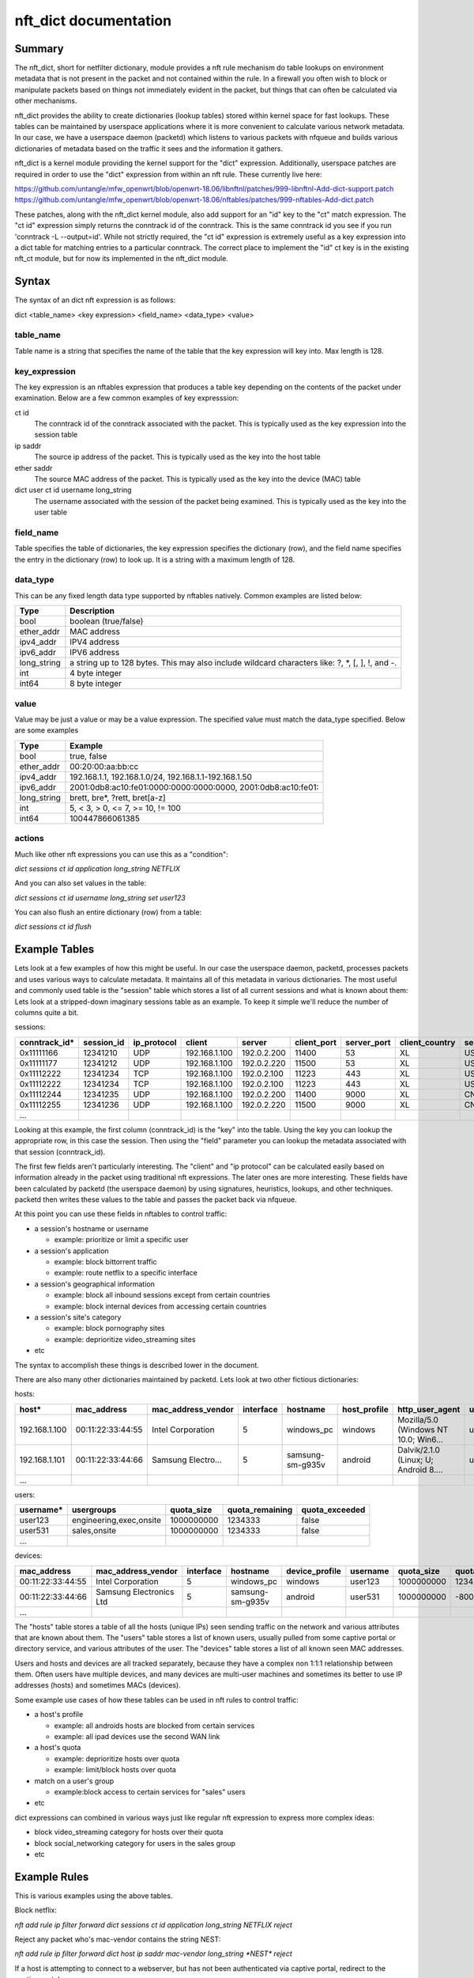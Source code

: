 nft_dict documentation
========================


Summary
-------

The nft_dict, short for netfilter dictionary, module provides a nft rule mechanism do table lookups on environment metadata that is not present in the packet and not contained within the rule.
In a firewall you often wish to block or manipulate packets based on things not immediately evident in the packet, but things that can often be calculated via other mechanisms.

nft_dict provides the ability to create dictionaries (lookup tables) stored within kernel space for fast lookups. These tables can be maintained by userspace applications where it is more convenient to calculate various network metadata.
In our case, we have a userspace daemon (packetd) which listens to various packets with nfqueue and builds various dictionaries of metadata based on the traffic it sees and the information it gathers.

nft_dict is a kernel module providing the kernel support for the "dict" expression.
Additionally, userspace patches are required in order to use the "dict" expression from within an nft rule.
These currently live here:

https://github.com/untangle/mfw_openwrt/blob/openwrt-18.06/libnftnl/patches/999-libnftnl-Add-dict-support.patch
https://github.com/untangle/mfw_openwrt/blob/openwrt-18.06/nftables/patches/999-nftables-Add-dict.patch

These patches, along with the nft_dict kernel module, also add support for an "id" key to the "ct" match expression.  The
"ct id" expression simply returns the conntrack id of the conntrack.  This is the same conntrack id you see if you run
'conntrack -L --output=id'.  While not strictly required, the "ct id" expression is extremely useful as a key expression into a dict table for matching entries to a particular conntrack.  The correct place to implement the "id" ct key is in the existing nft_ct module, but for now its implemented in the nft_dict module.

Syntax
------

The syntax of an dict nft expression is as follows:

dict <table_name> <key expression> <field_name> <data_type> <value>

table_name
~~~~~~~~~~
Table name is a string that specifies the name of the table that the key expression will key into. Max length is 128.

key_expression
~~~~~~~~~~~~~~
The key expression is an nftables expression that produces a table key depending on the contents of the packet under examination. Below are a few common examples of key expresssion:

ct id
  The conntrack id of the conntrack associated with the packet. This is typically used as the key expression into the session table
ip saddr
  The source ip address of the packet. This is typically used as the key into the host table
ether saddr
  The source MAC address of the packet. This is typically used as the key into the device (MAC) table
dict user ct id username long_string
  The username associated with the session of the packet being examined. This is typically used as the key into the user table

field_name
~~~~~~~~~~
Table specifies the table of dictionaries, the key expression specifies the dictionary (row), and the field name specifies the entry in the dictionary (row) to look up. It is a string with a maximum length of 128.

data_type
~~~~~~~~~
This can be any fixed length data type supported by nftables natively. Common examples are listed below:

=========== =========
Type        Description
=========== =========
bool        boolean (true/false)
ether_addr  MAC address
ipv4_addr   IPV4 address
ipv6_addr   IPV6 address
long_string a string up to 128 bytes. This may also include wildcard characters like: ?, \*, [, ], !, and -.
int         4 byte integer
int64       8 byte integer
=========== =========

value
~~~~~
Value may be just a value or may be a value expression. The specified value must match the data_type specified. Below are some examples

=========== =========
Type        Example
=========== =========
bool        true, false
ether_addr  00:20:00:aa:bb:cc
ipv4_addr   192.168.1.1, 192.168.1.0/24, 192.168.1.1-192.168.1.50
ipv6_addr   2001:0db8:ac10:fe01:0000:0000:0000:0000, 2001:0db8:ac10:fe01::
long_string brett, bre*, ?rett, bret[a-z]
int         5, < 3, > 0, <= 7, >= 10, != 100
int64       100447866061385
=========== =========

actions
~~~~~~~

Much like other nft expressions you can use this as a "condition":

*dict sessions ct id application long_string NETFLIX*

And you can also set values in the table:

*dict sessions ct id username long_string set user123*

You can also flush an entire dictionary (row) from a table:

*dict sessions ct id flush*


Example Tables
--------------

Lets look at a few examples of how this might be useful. In our case the userspace daemon, packetd, processes packets and uses various ways to calculate metadata.
It maintains all of this metadata in various dictionaries. The most useful and commonly used table is the "session" table which stores a list of all current sessions and what is known about them:
Lets look at a stripped-down imaginary sessions table as an example. To keep it simple we'll reduce the number of columns quite a bit.

sessions:

============= ========== =========== ================= ================= =========== =========== ============== ============== ===================== =================== =========== ======================= =============== =========== ================= ==================
conntrack_id* session_id ip_protocol client            server            client_port server_port client_country server_country server_cert_cn        dns_prediction      application application_chain       client_hostname username    category          dns_request
============= ========== =========== ================= ================= =========== =========== ============== ============== ===================== =================== =========== ======================= =============== =========== ================= ==================
0x11111166    12341210   UDP         192.168.1.100     192.0.2.200       11400       53          XL             US                                                       DNS         IP:UDP:DNS              windows_pc      user123                       google.com
0x11111177    12341212   UDP         192.168.1.100     192.0.2.220       11500       53          XL             US                                                       DNS         IP:UDP:DNS              windows_pc      user123                       www.netflix.com
0x11112222    12341234   TCP         192.168.1.100     192.0.2.100       11223       443         XL             US             netflix.com           www.netflix.com     NETFLIX     IP:TCP:SSL:NETFLIX      windows_pc      user123     video_streaming
0x11112222    12341234   TCP         192.168.1.100     192.0.2.100       11223       443         XL             US             google.com            google.com          GMAIL       IP:TCP:SSL:GMAIL        windows_pc      user123     technology
0x11112244    12341235   UDP         192.168.1.100     192.0.2.200       11400       9000        XL             CN                                                       BITTORRENT  IP:UDP:BITTORRENT       windows_pc      user123
0x11112255    12341236   UDP         192.168.1.100     192.0.2.220       11500       9000        XL             CN                                                       BITTORRENT  IP:UDP:BITTORRENT       windows_pc      user123
...
============= ========== =========== ================= ================= =========== =========== ============== ============== ===================== =================== =========== ======================= =============== =========== ================= ==================


Looking at this example, the first column (conntrack_id) is the "key" into the table. Using the key you can lookup the appropriate row, in this case the session.
Then using the "field" parameter you can lookup the metadata associated with that session (conntrack_id).

The first few fields aren't particularly interesting. The "client" and "ip protocol" can be calculated easily based on information already in the packet using traditional nft expressions.
The later ones are more interesting. These fields have been calculated by packetd (the userspace daemon) by using signatures, heuristics, lookups, and other techniques. packetd then writes these values to the table and passes the packet back via nfqueue.

At this point you can use these fields in nftables to control traffic:

- a session's hostname or username
  
  - example: prioritize or limit a specific user

- a session's application

  - example: block bittorrent traffic
  - example: route netflix to a specific interface

- a session's geographical information

  - example: block all inbound sessions except from certain countries
  - example: block internal devices from accessing certain countries
     
- a session's site's category

  - example: block pornography sites
  - example: deprioritize video_streaming sites

- etc

The syntax to accomplish these things is described lower in the document.

There are also many other dictionaries maintained by packetd. Lets look at two other fictious dictionaries:

hosts:

================= ================= =================== ========= ================== ============ ===================================== =========== ============= =============== ==============
host*             mac_address       mac_address_vendor  interface hostname           host_profile http_user_agent                       username    quota_size    quota_remaining quota_exceeded
================= ================= =================== ========= ================== ============ ===================================== =========== ============= =============== ==============
192.168.1.100     00:11:22:33:44:55 Intel Corporation   5         windows_pc         windows      Mozilla/5.0 (Windows NT 10.0; Win6... user123     1000000000    1234333         false
192.168.1.101     00:11:22:33:44:66 Samsung Electro...  5         samsung-sm-g935v   android      Dalvik/2.1.0 (Linux; U; Android 8.... user531     1000000000    -8000           true
...
================= ================= =================== ========= ================== ============ ===================================== =========== ============= =============== ==============

users:

================= ======================== ============= =============== ==============
username*         usergroups               quota_size    quota_remaining quota_exceeded
================= ======================== ============= =============== ==============
user123           engineering,exec,onsite  1000000000    1234333         false
user531           sales,onsite             1000000000    1234333         false
...
================= ======================== ============= =============== ==============

devices:

================= ======================== ============= ================ ============== =========== ============= =============== ==============
mac_address       mac_address_vendor       interface     hostname         device_profile username    quota_size    quota_remaining quota_exceeded
================= ======================== ============= ================ ============== =========== ============= =============== ==============
00:11:22:33:44:55 Intel Corporation        5             windows_pc       windows        user123     1000000000    1234333         false
00:11:22:33:44:66 Samsung Electronics Ltd  5             samsung-sm-g935v android        user531     1000000000    -8000           true
...
================= ======================== ============= ================ ============== =========== ============= =============== ==============

The "hosts" table stores a table of all the hosts (unique IPs) seen sending traffic on the network and various attributes that are known about them.
The "users" table stores a list of known users, usually pulled from some captive portal or directory service, and various attributes of the user.
The "devices" table stores a list of all known seen MAC addresses.

Users and hosts and devices are all tracked separately, because they have a complex non 1:1:1 relationship between them.
Often users have multiple devices, and many devices are multi-user machines and sometimes its better to use IP addresses (hosts) and sometimes MACs (devices).

Some example use cases of how these tables can be used in nft rules to control traffic:

- a host's profile
  
  - example: all androids hosts are blocked from certain services
  - example: all ipad devices use the second WAN link
    
- a host's quota

  - example: deprioritize hosts over quota
  - example: limit/block hosts over quota
    
- match on a user's group

  - example:block access to certain services for "sales" users
    
- etc

dict expressions can combined in various ways just like regular nft expression to express more complex ideas:

- block video_streaming category for hosts over their quota
- block social_networking category for users in the sales group
- etc

Example Rules
-------------

This is various examples using the above tables.


Block netflix:

*nft add rule ip filter forward dict sessions ct id application long_string NETFLIX reject*

Reject any packet who's mac-vendor contains the string NEST:

*nft add rule ip filter forward dict host ip saddr mac-vendor long_string \*NEST\* reject*

If a host is attempting to connect to a webserver, but has not been authenticated via captive portal, redirect to the captive portal page:

*nft add rule ip filter forward tcp dport 80 dict host ip saddr captive-portal-authenticated bool false dnat to 127.0.0.1:80*

If a device has exhausted its quota, reject its traffic:

*nft add rule ip filter forward dict devices ether saddr quota-remaining integer <= 0 reject*

If a user has exceeded their quota, reject its traffic. This uses the conntrack id to look up the username associated with a session,
and then uses the username as the key into the user table.

*nft add rule ip filter forward dict users dict session ct id username long_string quota-exceeded bool true reject*

Reject all traffic destined for a particular country:

*nft add rule ip filter forward dict session ct id server_country long_string NL reject*

For all hosts, set the mac_address field with the source mac address of the packet:

*nft add rule ip filter prerouting ct state new dict host ip saddr mac_address ether_addr set ether saddr*

Block netflix for all users in the sales group. This looks up the user from the sessions tables using ct id, then uses that to lookup the user in the users table and then finds the groups.

*nft add rule ip filter forward dict users dict sessions ct id username long_string  user_group long_string \*sales\* reject*

Managing Table Entries
--------------------

The dict kernel module is responsible for storing tables and allowing userspace to manage them via a set of proc nodes.

Reading Tables
~~~~~~~~~~~~~~

/proc/net/dict/all can be read to dump all of the entries in all of the tables

.. code::

    [root @ untangle] ~ # cat /proc/net/dict/all
    table: sessions key_int:286331238 field: application_chain string: IP/UDP/DNS
    table: sessions key_int:286331238 field: session_id int64: 12341210
    table: sessions key_int:286331238 field: client_country string: XL
    table: sessions key_int:286331238 field: server_country string: US
    ...
    table: sessions key_int:286331255 field: application_chain string: IP/UDP/DNS
    table: sessions key_int:286331255 field: session_id int64: 12341212
    table: sessions key_int:286331255 field: client_country string: XL
    table: sessions key_int:286331255 field: server_country string: US
    ...
    table: hosts key_ip: 192.168.1.100 field: mac_address mac: 00:11:22:33:44:55
    table: hosts key_ip: 192.168.1.100 field: mac_address_vendor string: Intel Coporation
    ...
    table: hosts key_ip: 192.168.1.101 field: mac_address mac: 00:11:22:33:44:66
    table: hosts key_ip: 192.168.1.101 field: mac_address_vendor string: Samsung Electro
    ...
    table: devices key_mac: 00:11:22:33:44:55 field: interface int: 5
    table: devices key_mac: 00:11:22:33:44:55 field: hostname string: windows_pc
    ...
    table: devices key_mac: 00:11:22:33:44:66 field: interface int: 5
    table: devices key_mac: 00:11:22:33:44:66 field: hostname string: samsung-sm-g935v
    ...
    table: users key_string: user123 field: quota_remaining int: 1234333
    table: users key_string: user123 field: quota_exceeded bool: false
    ...
    table: users key_string: user531 field: quota_remaining int: 1234333
    table: users key_string: user531 field: quota_exceeded bool: false

/proc/net/dict/read can be used to read based on the supplied criteria

Read just the sessions table

.. code::

  [root @ untangle] ~ # echo -n "table=sessions" > /proc/net/dict/read ; cat /proc/net/dict/read
  table: sessions key_int:286331238 field: application_chain string: IP/UDP/DNS
  table: sessions key_int:286331238 field: session_id int64: 12341210
  table: sessions key_int:286331238 field: client_country string: XL
  table: sessions key_int:286331238 field: server_country string: US
  ...
  table: sessions key_int:286331255 field: application_chain string: IP/UDP/DNS
  table: sessions key_int:286331255 field: session_id int64: 12341212
  table: sessions key_int:286331255 field: client_country string: XL
  table: sessions key_int:286331255 field: server_country string: US
  ...

Read all of the entries for a specific session

.. code::

  [root @ untangle] ~ # echo -n "table=sessions,key_int=286331238" > /proc/net/dict/read ; cat /proc/net/dict/read
  table: sessions key_int:286331238 field: application_chain string: IP/UDP/DNS
  table: sessions key_int:286331238 field: session_id int64: 12341210
  table: sessions key_int:286331238 field: client_country string: XL
  table: sessions key_int:286331238 field: server_country string: US
  ...

Read just one field from a specific session

.. code::

  [root @ untangle] ~ # echo -n "table=sessions,key_int=286331238,field=server_country" > /proc/net/dict/read ; cat /proc/net/dict/read
  table: sessions key_int:286331238 field: server_country string: US

Add a string entry to the sessions table

.. code::

  [root @ untangle] ~ # echo -n "table=sessions,key_int=1122334455,field=application,string=gmail" > /proc/net/dict/write

Add a boolean entry to the users table

.. code::

  [root @ untangle] ~ # echo -n "table=users,key_string=user555,field=quota_exceeded,bool=true" > /proc/net/dict/write
  
Delete a specific field from a specific session

.. code::

  [root @ untangle] ~ # echo -n "table=sessions,key_int=1122334455,field=application" > /proc/net/dict/delete
  
Delete a specific session from the sessions table

.. code::

  [root @ untangle] ~ # echo -n "table=sessions,key_int=1122334455" > /proc/net/dict/delete
  
Delete all sessions from the sessions table

.. code::

  [root @ untangle] ~ # echo -n "table=sessions" > /proc/net/dict/delete
  
